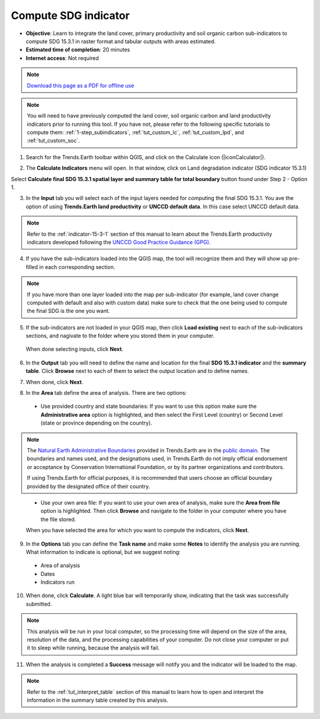 ﻿.. _tut_compute_sdg:

Compute SDG indicator
======================

- **Objective**: Learn to integrate the land cover, primary productivity and soil organic carbon sub-indicators to compute SDG 15.3.1 in raster format and tabular outputs with areas estimated.

- **Estimated time of completion**: 20 minutes

- **Internet access**: Not required

.. note:: `Download this page as a PDF for offline use 
   <../pdfs/Trends.Earth_Tutorial07_Computing_SDG_Indicator.pdf>`_

.. note::
    You will need to have previously computed the land cover, soil organic carbon and land productivity indicators prior to running this tool. If you have not, please refer to the following specific tutorials to compute them: :ref:`1-step_subindicators`, :ref:`tut_custom_lc`, :ref:`tut_custom_lpd`, and :ref:`tut_custom_soc`.

1. Search for the Trends.Earth toolbar within QGIS, and click on the Calculate icon (|iconCalculator|).
   
.. image:: /static/common/ldmt_toolbar_highlight_calculate.png
   :align: center   

2. The **Calculate Indicators** menu will open. In that window, click on Land degradation indicator (SDG indicator 15.3.1)

.. image:: /static/documentation/calculate/LDindicator.png
   :align: center

Select **Calculate final SDG 15.3.1 spatial layer and summary table for total boundary** button found under Step 2 - Option 1.

.. image:: /static/training/t05/calculate_sdg.png
   :align: center

3. In the **Input** tab you will select each of the input layers needed for computing the final SDG 15.3.1. You ave the option of using **Trends.Earth land productivity** or **UNCCD default data**. In this case select UNCCD default data.

.. note::
    Refer to the :ref:`indicator-15-3-1` section of this manual to learn about the Trends.Earth productivity indicators developed following the `UNCCD Good Practice Guidance (GPG) <http://www2.unccd.int/sites/default/files/relevant-links/2017-10/Good%20Practice%20Guidance_SDG%20Indicator%2015.3.1_Version%201.0.pdf>`_.
   
4. If you have the sub-indicators loaded into the QGIS map, the tool will recognize them and they will show up pre-filled in each corresponding section.

.. note::
	If you have more than one layer loaded into the map per sub-indicator (for example, land cover change computed with default and also with custom data) make sure to check that the one being used to compute the final SDG is the one you want.

5. If the sub-indicators are not loaded in your QGIS map, then click **Load existing** next to each of the sub-indicators sections, and nagivate to the folder where you stored them in your computer.
 
 When done selecting inputs, click **Next**.
   
.. image:: /static/training/t05/sdg_input.png
   :align: center

6. In the **Output** tab you will need to define the name and location for the final **SDG 15.3.1 indicator** and the **summary table**. Click **Browse** next to each of them to select the output location and to define names. 
   
.. image:: /static/training/t05/sdg_output1.png
   :align: center

7. When done, click **Next**.
   
.. image:: /static/training/t05/sdg_output4.png
   :align: center   

8. In the **Area** tab define the area of analysis. There are two options:

 - Use provided country and state boundaries: If you want to use this option make sure the **Administrative area** option is highlighted, and then select the First Level (country) or Second Level (state or province depending on the country).

.. note::
    The `Natural Earth Administrative Boundaries`_ provided in Trends.Earth 
    are in the `public domain`_. The boundaries and names used, and the 
    designations used, in Trends.Earth do not imply official endorsement or 
    acceptance by Conservation International Foundation, or by its partner 
    organizations and contributors.

    If using Trends.Earth for official purposes, it is recommended that users 
    choose an official boundary provided by the designated office of their 
    country.

.. _Natural Earth Administrative Boundaries: http://www.naturalearthdata.com

.. _Public Domain: https://creativecommons.org/publicdomain/zero/1.0

 - Use your own area file: If you want to use your own area of analysis, make sure the **Area from file** option is highlighted. Then click **Browse** and navigate to the folder in your computer where you have the file stored. 
 
 When you have selected the area for which you want to compute the indicators, click **Next**.   
   
.. image:: /static/training/t05/sdg_area.png
   :align: center

9. In the **Options** tab you can define the **Task name** and make some **Notes** to identify the analysis you are running. What information to indicate is optional, but we suggest noting:

 - Area of analysis
 - Dates
 - Indicators run   
   
.. image:: /static/training/t05/sdg_options.png
   :align: center

10. When done, click **Calculate**. A light blue bar will temporarily show, indicating that the task was successfully submitted. 

.. note:: This analysis will be run in your local computer, so the processing time will depend on the size of the area, resolution of the data, and the processing capabilities of your computer. Do not close your computer or put it to sleep while running, because the analysis will fail.
   
.. image:: /static/training/t05/sdg_computing.png
   :align: center

11. When the analysis is completed a **Success** message will notify you and the indicator will be loaded to the map.   
   
.. image:: /static/training/t05/sdg_success.png
   :align: center

.. image:: /static/training/t05/sdg_indicator.png
   :align: center

.. note::
    Refer to the :ref:`tut_interpret_table` section of this manual to learn how to open and interpret the information in the summary table created by this analysis.   
   
